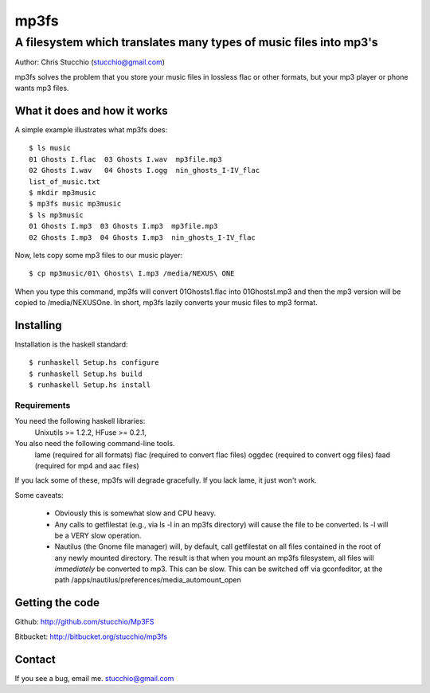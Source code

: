 =====
mp3fs
=====
------------------------------------------------------------------
A filesystem which translates many types of music files into mp3's
------------------------------------------------------------------

Author: Chris Stucchio (stucchio@gmail.com)

mp3fs solves the problem that you store your music files in lossless flac or other formats,
but your mp3 player or phone wants mp3 files.

What it does and how it works
=============================

A simple example illustrates what mp3fs does::

    $ ls music
    01 Ghosts I.flac  03 Ghosts I.wav  mp3file.mp3
    02 Ghosts I.wav   04 Ghosts I.ogg  nin_ghosts_I-IV_flac
    list_of_music.txt
    $ mkdir mp3music
    $ mp3fs music mp3music
    $ ls mp3music
    01 Ghosts I.mp3  03 Ghosts I.mp3  mp3file.mp3
    02 Ghosts I.mp3  04 Ghosts I.mp3  nin_ghosts_I-IV_flac

Now, lets copy some mp3 files to our music player::

    $ cp mp3music/01\ Ghosts\ I.mp3 /media/NEXUS\ ONE

When you type this command, mp3fs will convert 01\ Ghosts\ 1.flac into 01\ Ghosts\ I.mp3 and
then the mp3 version will be copied to /media/NEXUS\ One. In short, mp3fs lazily converts your
music files to mp3 format.

Installing
==========

Installation is the haskell standard::

    $ runhaskell Setup.hs configure
    $ runhaskell Setup.hs build
    $ runhaskell Setup.hs install

Requirements
------------
You need the following haskell libraries:
    Unixutils >= 1.2.2,
    HFuse >= 0.2.1,

You also need the following command-line tools.
    lame (required for all formats)
    flac (required to convert flac files)
    oggdec (required to convert ogg files)
    faad (required for mp4 and aac files)

If you lack some of these, mp3fs will degrade gracefully. If you lack lame, it just won't work.

Some caveats:

  * Obviously this is somewhat slow and CPU heavy.

  * Any calls to getfilestat (e.g., via ls -l in an mp3fs directory) will cause the file to be converted.
    ls -l will be a VERY slow operation.

  * Nautilus (the Gnome file manager) will, by default, call getfilestat on all files contained in the
    root of any newly mounted directory. The result is that when you mount an mp3fs filesystem, all files
    will *immediately* be converted to mp3. This can be slow. This can be switched off via gconfeditor,
    at the path /apps/nautilus/preferences/media_automount_open

Getting the code
================

Github: http://github.com/stucchio/Mp3FS

Bitbucket: http://bitbucket.org/stucchio/mp3fs


Contact
=======

If you see a bug, email me. stucchio@gmail.com
